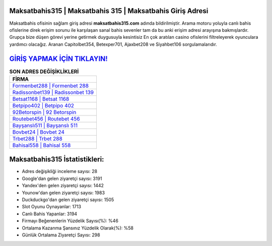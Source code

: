 ﻿Maksatbahis315 | Maksatbahis 315 | Maksatbahis Giriş Adresi
===================================

.. image:: images/maksatbahis-giris.jpg
   :width: 600
   
Maksatbahis ofisinin sağlam giriş adresi **maksatbahis315.com** adında bildirilmiştir. Arama motoru yoluyla canlı bahis ofislerine direk erişim sorunu ile karşılaşan sanal bahis sevenler tam da bu anki erişim adresi arayışına bakmışlardır. Grupça bize düşen görevi yerine getirmek duygusuyla kesintisiz En çok aratılan casino ofislerini filtreleyerek oyunculara yardımcı olacağız. Aranan Capitolbet354, Betexper701, Ajaxbet208 ve Siyahbet106 sorgulamalarıdır.

`GİRİŞ YAPMAK İÇİN TIKLAYIN! <https://uclck.me/gonow>`_
==============

.. list-table:: **SON ADRES DEĞİŞİKLİKLERİ**
   :widths: 100
   :header-rows: 1

   * - FİRMA
   * - `Formenbet288 | Formenbet 288 <formenbet288-formenbet-288-formenbet-giris-adresi.html>`_
   * - `Radissonbet139 | Radissonbet 139 <radissonbet139-radissonbet-139-radissonbet-giris-adresi.html>`_
   * - `Betsat1168 | Betsat 1168 <betsat1168-betsat-1168-betsat-giris-adresi.html>`_	 
   * - `Betpipo402 | Betpipo 402 <betpipo402-betpipo-402-betpipo-giris-adresi.html>`_	 
   * - `92Betorspin | 92 Betorspin <92betorspin-92-betorspin-betorspin-giris-adresi.html>`_ 
   * - `Routebet456 | Routebet 456 <routebet456-routebet-456-routebet-giris-adresi.html>`_
   * - `Bayşanslı511 | Bayşanslı 511 <baysansli511-baysansli-511-baysansli-giris-adresi.html>`_	 
   * - `Bovbet24 | Bovbet 24 <bovbet24-bovbet-24-bovbet-giris-adresi.html>`_
   * - `Trbet288 | Trbet 288 <trbet288-trbet-288-trbet-giris-adresi.html>`_
   * - `Bahisal558 | Bahisal 558 <bahisal558-bahisal-558-bahisal-giris-adresi.html>`_
	 
Maksatbahis315 İstatistikleri:
===================================	 
* Adres değişikliği inceleme sayısı: 28
* Google'dan gelen ziyaretçi sayısı: 3191
* Yandex'den gelen ziyaretçi sayısı: 1442
* Younow'dan gelen ziyaretçi sayısı: 1983
* Duckduckgo'dan gelen ziyaretçi sayısı: 1505
* Slot Oyunu Oynayanlar: 1713
* Canlı Bahis Yapanlar: 3194
* Firmayı Beğenenlerin Yüzdelik Sayısı(%): %46
* Ortalama Kazanma Şansınız Yüzdelik Olarak(%): %58
* Günlük Ortalama Ziyaretçi Sayısı: 298
